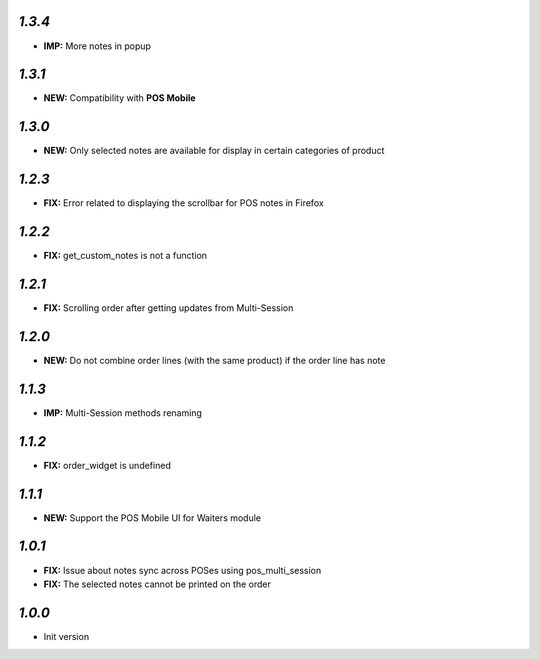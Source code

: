 `1.3.4`
-------

- **IMP:** More notes in popup

`1.3.1`
-------

- **NEW:** Compatibility with **POS Mobile**

`1.3.0`
-------

- **NEW:** Only selected notes are available for display in certain categories of product


`1.2.3`
-------

- **FIX:** Error related to displaying the scrollbar for POS notes in Firefox

`1.2.2`
-------

- **FIX:** get_custom_notes is not a function

`1.2.1`
-------
- **FIX:** Scrolling order after getting updates from Multi-Session

`1.2.0`
-------

- **NEW:** Do not combine order lines (with the same product) if the order line has note

`1.1.3`
-------

- **IMP:** Multi-Session methods renaming

`1.1.2`
-------

- **FIX:** order_widget is undefined

`1.1.1`
-------

- **NEW:** Support the POS Mobile UI for Waiters module

`1.0.1`
-------

- **FIX:** Issue about notes sync across POSes using pos_multi_session
- **FIX:** The selected notes cannot be printed on the order

`1.0.0`
-------

- Init version
